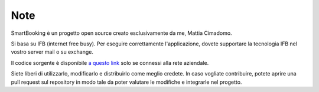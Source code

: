 Note 
====

SmartBooking è un progetto open source creato esclusivamente da me, Mattia Cimadomo. 

Si basa su IFB (internet free busy). Per eseguire correttamente l'applicazione, dovete supportare la tecnologia IFB nel vostro server mail o su exchange. 

Il codice sorgente è disponibile `a questo link <http://srvgitlab/mcimadomo/smartbooking-public>`_ solo se connessi alla rete aziendale.

Siete liberi di utilizzarlo, modificarlo e distribuirlo come meglio credete. In caso vogliate contribuire, potete aprire una pull request sul repository in modo tale da poter valutare le modifiche e integrarle nel progetto.
